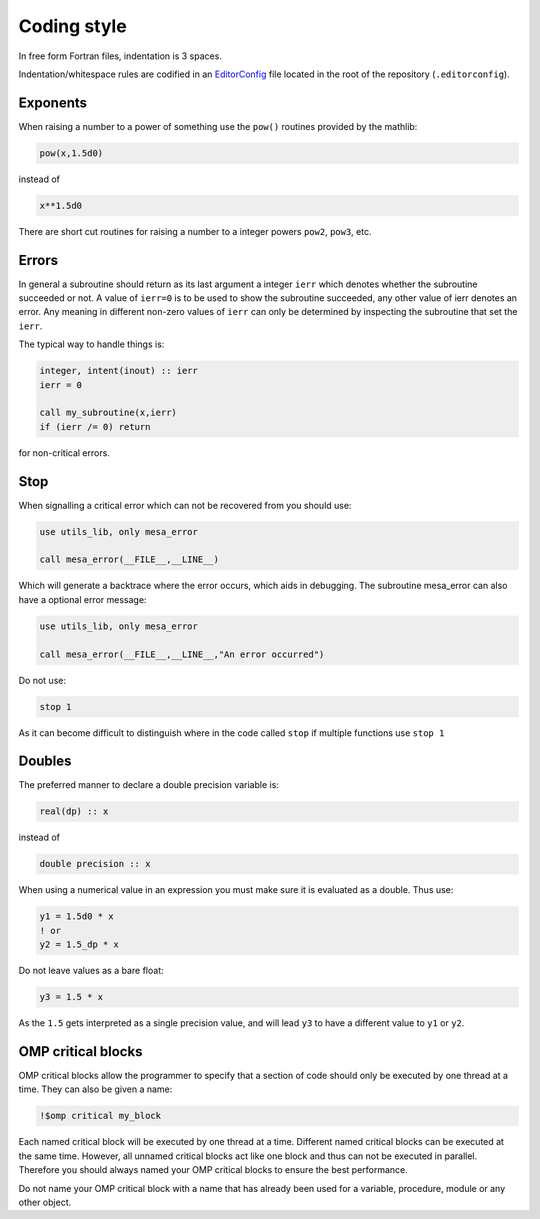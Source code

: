Coding style
============

In free form Fortran files, indentation is 3 spaces.

Indentation/whitespace rules are codified in an `EditorConfig`_ file located in the root of the repository (``.editorconfig``).

.. _EditorConfig: https://editorconfig.org/


Exponents
---------

When raising a number to a power of something use the ``pow()`` routines provided by the mathlib:

.. code-block:: fortran

    pow(x,1.5d0)

instead of

.. code-block:: fortran

    x**1.5d0

There are short cut routines for raising a number to a integer powers ``pow2``, ``pow3``, etc.


Errors
------

In general a subroutine should return as its last argument a integer ``ierr`` which denotes whether the 
subroutine succeeded or not. A value of ``ierr=0`` is to be used to show the subroutine succeeded, 
any other value of ierr denotes an error. Any meaning in different non-zero values of ``ierr`` 
can only be determined by inspecting the subroutine that set the ``ierr``. 

The typical way to handle things is:

.. code-block:: fortran

    integer, intent(inout) :: ierr
    ierr = 0

    call my_subroutine(x,ierr)
    if (ierr /= 0) return

for non-critical errors.


Stop
----

When signalling a critical error which can not be recovered from you should use:

.. code-block:: fortran

    use utils_lib, only mesa_error

    call mesa_error(__FILE__,__LINE__)

Which will generate a backtrace where the error occurs, which aids in debugging. The 
subroutine mesa_error can also have a optional error message:


.. code-block:: fortran

    use utils_lib, only mesa_error

    call mesa_error(__FILE__,__LINE__,"An error occurred")


Do not use:

.. code-block:: fortran

    stop 1

As it can become difficult to distinguish where in the code called ``stop`` if multiple functions use ``stop 1``


Doubles
-------

The preferred manner to declare a double precision variable is:

.. code-block:: fortran

    real(dp) :: x

instead of 

.. code-block:: fortran

    double precision :: x


When using a numerical value in an expression you must make sure it is evaluated as a double.
Thus use:

.. code-block:: fortran

    y1 = 1.5d0 * x
    ! or
    y2 = 1.5_dp * x

Do not leave values as a bare float:

.. code-block:: fortran

    y3 = 1.5 * x

As the ``1.5`` gets interpreted as a single precision value, and will lead ``y3`` to have a different value 
to ``y1`` or ``y2``.


OMP critical blocks
-------------------

OMP critical blocks allow the programmer to specify that a section of code should only be executed by one thread at a time.
They can also be given a name:

.. code-block:: fortran

    !$omp critical my_block

Each named critical block will be executed by one thread at a time. Different named critical blocks can be executed
at the same time. However, all unnamed critical blocks act like one block and thus can not be executed in parallel.
Therefore you should always named your OMP critical blocks to ensure the best performance.  

Do not name your OMP critical block with a name that has already been used for a variable, procedure, module or any other object.
